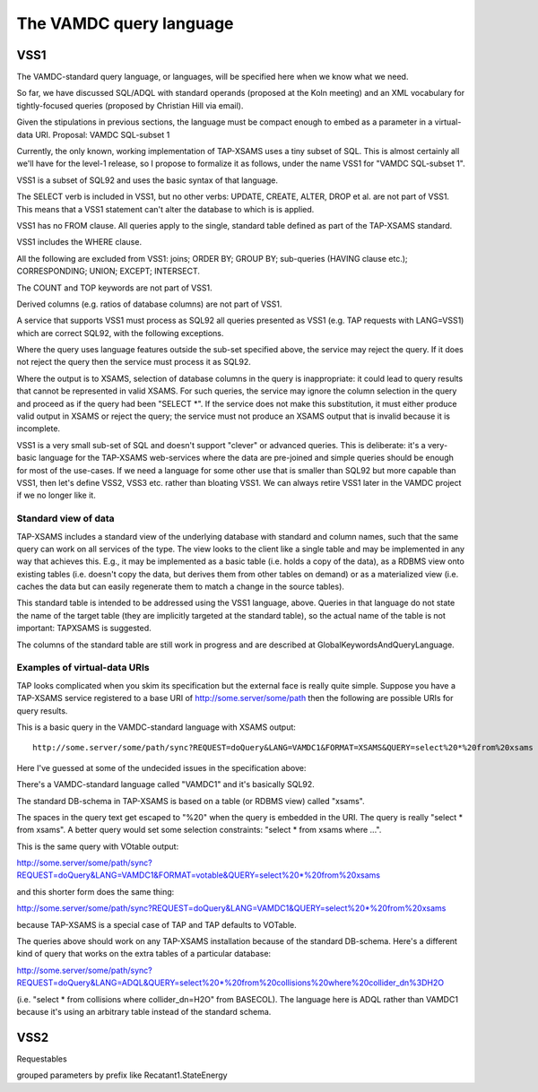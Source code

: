 .. _querylang:

The VAMDC query language
==========================

VSS1
-----------

The VAMDC-standard query language, or languages, will be specified here when we
know what we need.

So far, we have discussed SQL/ADQL with standard operands (proposed at the Koln
meeting) and an XML vocabulary for tightly-focused queries (proposed by
Christian Hill via email).

Given the stipulations in previous sections, the language must be compact
enough to embed as a parameter in a virtual-data URI.  Proposal: VAMDC
SQL-subset 1

Currently, the only known, working implementation of TAP-XSAMS uses a tiny
subset of SQL. This is almost certainly all we'll have for the level-1 release,
so I propose to formalize it as follows, under the name VSS1 for "VAMDC
SQL-subset 1".

VSS1 is a subset of SQL92 and uses the basic syntax of that language.

The SELECT verb is included in VSS1, but no other verbs: UPDATE, CREATE, ALTER,
DROP et al. are not part of VSS1. This means that a VSS1 statement can't alter
the database to which is is applied.

VSS1 has no FROM clause. All queries apply to the single, standard table
defined as part of the TAP-XSAMS standard.

VSS1 includes the WHERE clause.

All the following are excluded from VSS1: joins; ORDER BY; GROUP BY;
sub-queries (HAVING clause etc.); CORRESPONDING; UNION; EXCEPT; INTERSECT.

The COUNT and TOP keywords are not part of VSS1.

Derived columns (e.g. ratios of database columns) are not part of VSS1.

A service that supports VSS1 must process as SQL92 all queries presented as
VSS1 (e.g. TAP requests with LANG=VSS1) which are correct SQL92, with the
following exceptions.

Where the query uses language features outside the sub-set specified above, the
service may reject the query. If it does not reject the query then the service
must process it as SQL92.

Where the output is to XSAMS, selection of database columns in the query is
inappropriate: it could lead to query results that cannot be represented in
valid XSAMS. For such queries, the service may ignore the column selection in
the query and proceed as if the query had been "SELECT \*". If the service does
not make this substitution, it must either produce valid output in XSAMS or
reject the query; the service must not produce an XSAMS output that is invalid
because it is incomplete.

VSS1 is a very small sub-set of SQL and doesn't support "clever" or advanced
queries. This is deliberate: it's a very-basic language for the TAP-XSAMS
web-services where the data are pre-joined and simple queries should be enough
for most of the use-cases. If we need a language for some other use that is
smaller than SQL92 but more capable than VSS1, then let's define VSS2, VSS3
etc. rather than bloating VSS1. We can always retire VSS1 later in the VAMDC
project if we no longer like it.

Standard view of data
~~~~~~~~~~~~~~~~~~~~~~~~~~

TAP-XSAMS includes a standard view of the underlying database with standard and
column names, such that the same query can work on all services of the type.
The view looks to the client like a single table and may be implemented in any
way that achieves this. E.g., it may be implemented as a basic table (i.e.
holds a copy of the data), as a RDBMS view onto existing tables (i.e. doesn't
copy the data, but derives them from other tables on demand) or as a
materialized view (i.e. caches the data but can easily regenerate them to match
a change in the source tables).

This standard table is intended to be addressed using the VSS1 language, above.
Queries in that language do not state the name of the target table (they are
implicitly targeted at the standard table), so the actual name of the table is
not important: TAPXSAMS is suggested.

The columns of the standard table are still work in progress and are described
at GlobalKeywordsAndQueryLanguage.

Examples of virtual-data URIs
~~~~~~~~~~~~~~~~~~~~~~~~~~~~~~~~~

TAP looks complicated when you skim its specification but the external face is
really quite simple. Suppose you have a TAP-XSAMS service registered to a base
URI of http://some.server/some/path then the following are possible URIs for
query results.

This is a basic query in the VAMDC-standard language with XSAMS output::

    http://some.server/some/path/sync?REQUEST=doQuery&LANG=VAMDC1&FORMAT=XSAMS&QUERY=select%20*%20from%20xsams

Here I've guessed at some of the undecided issues in the specification above:

There's a VAMDC-standard language called "VAMDC1" and it's basically SQL92.

The standard DB-schema in TAP-XSAMS is based on a table (or RDBMS view) called
"xsams".

The spaces in the query text get escaped to "%20" when the query is embedded in
the URI. The query is really "select * from xsams". A better query would set
some selection constraints: "select * from xsams where ...".

This is the same query with VOtable output:

http://some.server/some/path/sync?REQUEST=doQuery&LANG=VAMDC1&FORMAT=votable&QUERY=select%20*%20from%20xsams

and this shorter form does the same thing:

http://some.server/some/path/sync?REQUEST=doQuery&LANG=VAMDC1&QUERY=select%20*%20from%20xsams

because TAP-XSAMS is a special case of TAP and TAP defaults to VOTable.

The queries above should work on any TAP-XSAMS installation because of the
standard DB-schema. Here's a different kind of query that works on the extra
tables of a particular database:

http://some.server/some/path/sync?REQUEST=doQuery&LANG=ADQL&QUERY=select%20*%20from%20collisions%20where%20collider_dn%3DH2O

(i.e. "select * from collisions where collider_dn=H2O" from BASECOL). The
language here is ADQL rather than VAMDC1 because it's using an arbitrary table
instead of the standard schema.

VSS2
----------

Requestables

grouped parameters by prefix like Recatant1.StateEnergy



